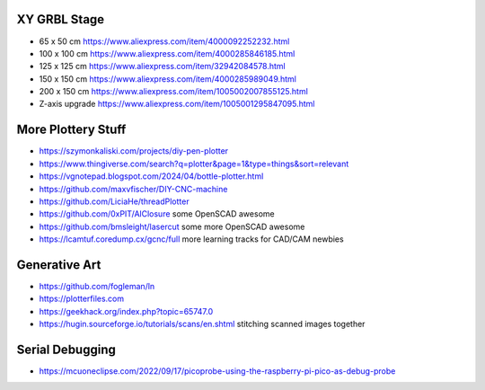 XY GRBL Stage
-------------

* 65 x 50 cm  https://www.aliexpress.com/item/4000092252232.html
* 100 x 100 cm  https://www.aliexpress.com/item/4000285846185.html
* 125 x 125 cm  https://www.aliexpress.com/item/32942084578.html
* 150 x 150 cm  https://www.aliexpress.com/item/4000285989049.html
* 200 x 150 cm  https://www.aliexpress.com/item/1005002007855125.html
* Z-axis upgrade  https://www.aliexpress.com/item/1005001295847095.html


More Plottery Stuff
-------------------

* https://szymonkaliski.com/projects/diy-pen-plotter
* https://www.thingiverse.com/search?q=plotter&page=1&type=things&sort=relevant
* https://vgnotepad.blogspot.com/2024/04/bottle-plotter.html
* https://github.com/maxvfischer/DIY-CNC-machine
* https://github.com/LiciaHe/threadPlotter
* https://github.com/0xPIT/AlClosure  some OpenSCAD awesome
* https://github.com/bmsleight/lasercut  some more OpenSCAD awesome
* https://lcamtuf.coredump.cx/gcnc/full  more learning tracks for CAD/CAM newbies


Generative Art
--------------

* https://github.com/fogleman/ln
* https://plotterfiles.com
* https://geekhack.org/index.php?topic=65747.0
* https://hugin.sourceforge.io/tutorials/scans/en.shtml  stitching scanned images together


Serial Debugging
----------------

* https://mcuoneclipse.com/2022/09/17/picoprobe-using-the-raspberry-pi-pico-as-debug-probe
